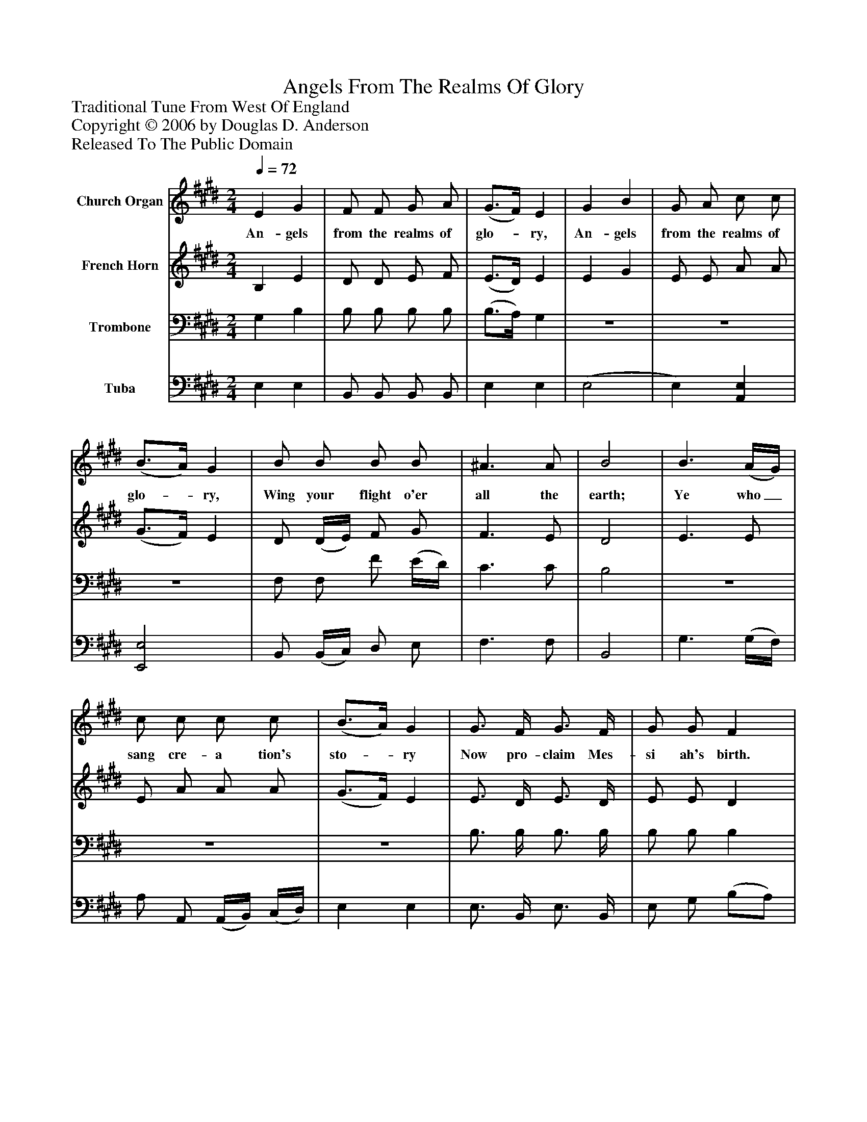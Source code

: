 %%abc-creator mxml2abc 1.4
%%abc-version 2.0
%%continueall true
%%titletrim true
%%titleformat A-1 T C1, Z-1, S-1
X: 0
T: Angels From The Realms Of Glory
Z: Traditional Tune From West Of England
Z: Copyright © 2006 by Douglas D. Anderson
Z: Released To The Public Domain
L: 1/4
M: 2/4
Q: 1/4=72
V: P1 name="Church Organ"
%%MIDI program 1 19
V: P2 name="French Horn"
%%MIDI program 2 60
V: P3 name="Trombone"
%%MIDI program 3 57
V: P4 name="Tuba"
%%MIDI program 4 58
K: E
[V: P1]  E G | F/ F/ G/ A/ | (G3/4F/4) E | G B | G/ A/ c/ c/ | (B3/4A/4) G | B/ B/ B/ B/ | ^A3/ A/ | B2 | B3/ (A/4G/4) | c/ c/ c/ c/ | (B3/4A/4) G | G3/4 F/4 G3/4 F/4 | G/ G/ F | B3/4 B/4 B/ B/ | c/ c/ B | (F/G/A/) F/ | (G/A/B/) G/ | (A/B/c/) c/ | B G | (A/B/c/) d/ | (e/B/c/) (B/4A/4) | G F | E2 | G A | (G3/4F/4) E | B c | (B3/4A/4) G | F/ F/ G/ G/ | A/ F/ B | B/ B/ c/ c/ | d/ B/ e | c3/ c/ | (B3/4c/4B/) A/ | G F | E2|]
w: An- gels from the realms of glo-_ ry, An- gels from the realms of glo-_ ry, Wing your flight o'er all the earth; Ye who_ sang cre- a tion's sto-_ ry Now pro- claim Mes- si ah's birth. Now pro- claim Mes- si ah's birth. Ye__ who sang__ cre- a__ tion's sto- ry Now__ pro- claim__ Mes-_ si ah's birth. Come and wor-_ ship, come and wor-_ ship Wor- ship Christ, the new- born King. Wor- ship Christ, the new- born King. Wor- ship Christ,__ the new- born King.
[V: P2]  B, E | D/ D/ E/ F/ | (E3/4D/4) E | E G | E/ E/ A/ A/ | (G3/4F/4) E | D/ (D/4E/4) F/ G/ | F3/ E/ | D2 | E3/ E/ | E/ A/ A/ A/ | (G3/4F/4) E | E3/4 D/4 E3/4 D/4 | E/ E/ D | E3/4 D/4 E/ E/ | E/ A/ G | (D/E/F/) D/ | (E/F/G/) E/ | (E/G/A/) A/ | G E | (E/F/4G/4A/) A/ | (G/ E) F/ | E D | E2 | E E | E E | G A | (G3/4F/4) E | F/ F/ E/ E/ | E/ D/ E | E/ G/ A/ A/ | A/ A/ G | A3/ A/ | (E3/4D/4E/) F/ | E D | E2|]
[V: P3]  G, B, | B,/ B,/ B,/ B,/ | (B,3/4A,/4) G, |z2 |z2 |z2 | F,/ F,/ F/ (E/4D/4) | C3/ C/ | B,2 |z2 |z2 |z2 | B,3/4 B,/4 B,3/4 B,/4 | B,/ B,/ B, | B,3/4 B,/4 B,/ G,/ | A,/ E/ E |z2 |z2 |z2 |z2 | (E/D/C/) B,/ | (B, A,/) C/ | B, A, | G,2 | B, C | (B,3/4A,/4) G, | E E | E B, | B,/ B,/ B,/ B,/ | B,/ B,/ B, | B,/ E/ E/ F/ | F/ D/ E | (E3/4D/4E/) F/ | (B,3/4A,/4B,/) C/ | B, (B,/A,/) | G,2|]
[V: P4]  E, E, | B,,/ B,,/ B,,/ B,,/ | E, E, | (E,2 | E,) [A,,E,] | [E,,2E,2] | B,,/ (B,,/4C,/4) D,/ E,/ | F,3/ F,/ | B,,2 | G,3/ (G,/4F,/4) | A,/ A,,/ (A,,/4B,,/4) (C,/4D,/4) | E, E, | E,3/4 B,,/4 E,3/4 B,,/4 | E,/ G,/ (B,/A,/) | G,3/4 F,/4 G,/ E,/ | A,/ A,,/ E, | B,,3/ B,,/ | E,3/ E,/ | (C,/B,,/A,,/) A,,/ | E, E, | (C/B,/A,/) F,/ | (E,/G,/A,/) A,/ | B, B,, | E,2 | E, E, | E, E, | E, E, | E, E, | D,/ D,/ E,/ E,/ | F,/ A,/ G, | G,/ E,/ A,/ F,/ | B,/ B,/ E, | A,3/ A,/ | (G,3/4F,/4G,/) A,/ | B, B,, | E,2|]

